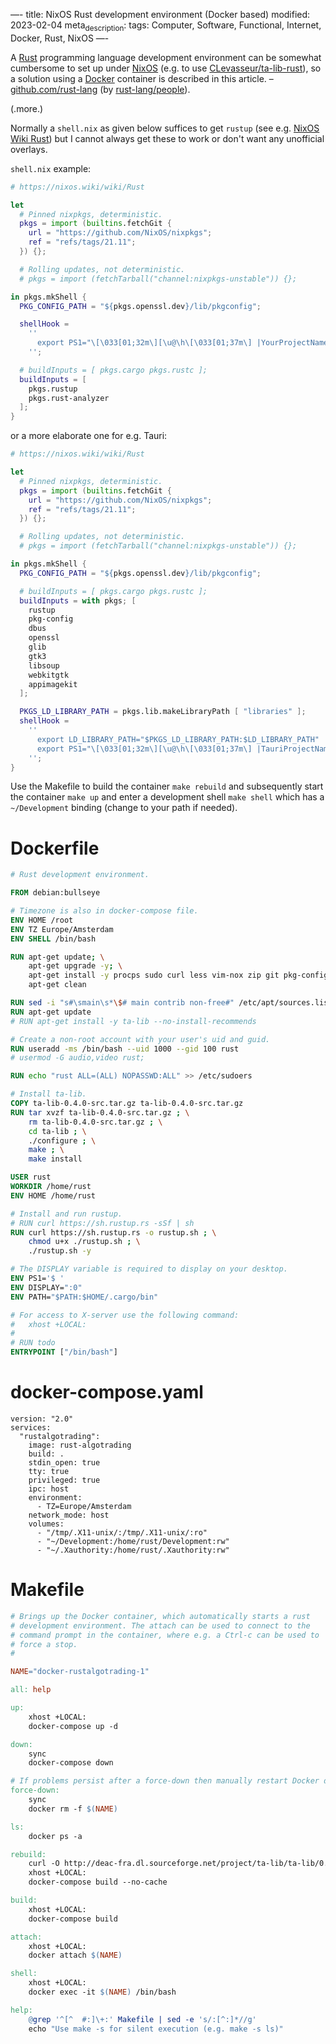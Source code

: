 ----
title: NixOS Rust development environment (Docker based)
modified: 2023-02-04
meta_description: 
tags: Computer, Software, Functional, Internet, Docker, Rust, NixOS
----

#+OPTIONS: ^:nil

A [[https://www.rust-lang.org/][Rust]] programming language development environment can be somewhat cumbersome to set up under [[https://nixos.org/][NixOS]] (e.g. to use [[https://github.com/CLevasseur/ta-lib-rust][CLevasseur/ta-lib-rust]]), so a solution using a [[https://www.docker.com/][Docker]] container is described in this article. -- [[https://github.com/rust-lang][github.com/rust-lang]] (by [[https://github.com/orgs/rust-lang/people][rust-lang/people]]).

(.more.)

Normally a =shell.nix= as given below suffices to get =rustup= (see e.g. [[https://nixos.wiki/wiki/Rust][NixOS Wiki Rust]]) but I cannot always get these to work or don't want any unofficial overlays.

=shell.nix= example:
#+BEGIN_SRC nix
# https://nixos.wiki/wiki/Rust

let
  # Pinned nixpkgs, deterministic. 
  pkgs = import (builtins.fetchGit {
    url = "https://github.com/NixOS/nixpkgs";
    ref = "refs/tags/21.11";
  }) {};

  # Rolling updates, not deterministic.
  # pkgs = import (fetchTarball("channel:nixpkgs-unstable")) {};
  
in pkgs.mkShell {
  PKG_CONFIG_PATH = "${pkgs.openssl.dev}/lib/pkgconfig";

  shellHook =
    ''
      export PS1="\[\033[01;32m\][\u@\h\[\033[01;37m\] |YourProjectName| \W\[\033[01;32m\]]\$\[\033[00m\] "
    '';

  # buildInputs = [ pkgs.cargo pkgs.rustc ];
  buildInputs = [
    pkgs.rustup
    pkgs.rust-analyzer
  ];
}
#+END_SRC

or a more elaborate one for e.g. Tauri:
#+BEGIN_SRC nix
# https://nixos.wiki/wiki/Rust

let
  # Pinned nixpkgs, deterministic. 
  pkgs = import (builtins.fetchGit {
    url = "https://github.com/NixOS/nixpkgs";
    ref = "refs/tags/21.11";
  }) {};

  # Rolling updates, not deterministic.
  # pkgs = import (fetchTarball("channel:nixpkgs-unstable")) {};
  
in pkgs.mkShell {
  PKG_CONFIG_PATH = "${pkgs.openssl.dev}/lib/pkgconfig";
  
  # buildInputs = [ pkgs.cargo pkgs.rustc ];
  buildInputs = with pkgs; [
    rustup
    pkg-config
    dbus
    openssl
    glib
    gtk3
    libsoup
    webkitgtk
    appimagekit
  ];

  PKGS_LD_LIBRARY_PATH = pkgs.lib.makeLibraryPath [ "libraries" ];
  shellHook =
    ''
      export LD_LIBRARY_PATH="$PKGS_LD_LIBRARY_PATH:$LD_LIBRARY_PATH"
      export PS1="\[\033[01;32m\][\u@\h\[\033[01;37m\] |TauriProjectNameHere| \W\[\033[01;32m\]]\$\[\033[00m\] "
    '';
}
#+END_SRC

Use the Makefile to build the container =make rebuild= and subsequently start the container =make up= and enter a development shell =make shell= which has a =~/Development= binding (change to your path if needed).

* Dockerfile

#+BEGIN_SRC dockerfile
# Rust development environment.

FROM debian:bullseye

# Timezone is also in docker-compose file.
ENV HOME /root
ENV TZ Europe/Amsterdam
ENV SHELL /bin/bash

RUN apt-get update; \
    apt-get upgrade -y; \
    apt-get install -y procps sudo curl less vim-nox zip git pkg-config libssl-dev llvm clang build-essential bat exa fd-find; \
    apt-get clean

RUN sed -i "s#\smain\s*\$# main contrib non-free#" /etc/apt/sources.list
RUN apt-get update
# RUN apt-get install -y ta-lib --no-install-recommends

# Create a non-root account with your user's uid and guid.
RUN useradd -ms /bin/bash --uid 1000 --gid 100 rust
# usermod -G audio,video rust;

RUN echo "rust ALL=(ALL) NOPASSWD:ALL" >> /etc/sudoers

# Install ta-lib.
COPY ta-lib-0.4.0-src.tar.gz ta-lib-0.4.0-src.tar.gz
RUN tar xvzf ta-lib-0.4.0-src.tar.gz ; \
    rm ta-lib-0.4.0-src.tar.gz ; \
    cd ta-lib ; \
    ./configure ; \
    make ; \
    make install

USER rust
WORKDIR /home/rust
ENV HOME /home/rust

# Install and run rustup.
# RUN curl https://sh.rustup.rs -sSf | sh
RUN curl https://sh.rustup.rs -o rustup.sh ; \
    chmod u+x ./rustup.sh ; \
    ./rustup.sh -y

# The DISPLAY variable is required to display on your desktop.
ENV PS1='$ '
ENV DISPLAY=":0"
ENV PATH="$PATH:$HOME/.cargo/bin"

# For access to X-server use the following command:
#   xhost +LOCAL:
#
# RUN todo
ENTRYPOINT ["/bin/bash"]
#+END_SRC

* docker-compose.yaml
#+BEGIN_SRC docker-compose
version: "2.0"
services:
  "rustalgotrading":
    image: rust-algotrading
    build: .
    stdin_open: true
    tty: true
    privileged: true
    ipc: host
    environment:
      - TZ=Europe/Amsterdam
    network_mode: host
    volumes:
      - "/tmp/.X11-unix/:/tmp/.X11-unix/:ro"
      - "~/Development:/home/rust/Development:rw"
      - "~/.Xauthority:/home/rust/.Xauthority:rw"
#+END_SRC

* Makefile
#+BEGIN_SRC makefile
# Brings up the Docker container, which automatically starts a rust
# development environment. The attach can be used to connect to the
# command prompt in the container, where e.g. a Ctrl-c can be used to
# force a stop.
#

NAME="docker-rustalgotrading-1"

all: help

up:
	xhost +LOCAL:
	docker-compose up -d

down:
	sync
	docker-compose down

# If problems persist after a force-down then manually restart Docker daemon.
force-down:
	sync
	docker rm -f $(NAME)

ls:
	docker ps -a

rebuild:
	curl -O http://deac-fra.dl.sourceforge.net/project/ta-lib/ta-lib/0.4.0/ta-lib-0.4.0-src.tar.gz
	xhost +LOCAL:
	docker-compose build --no-cache

build:
	xhost +LOCAL:
	docker-compose build

attach:
	xhost +LOCAL:
	docker attach $(NAME)

shell:
	xhost +LOCAL:
	docker exec -it $(NAME) /bin/bash

help:
	@grep '^[^ 	#:]\+:' Makefile | sed -e 's/:[^:]*//g'
	echo "Use make -s for silent execution (e.g. make -s ls)"
#+END_SRC
